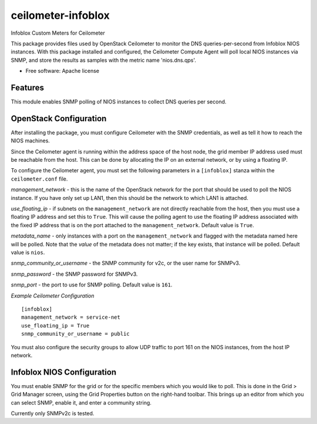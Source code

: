 ===============================
ceilometer-infoblox
===============================

Infoblox Custom Meters for Ceilometer

This package provides files used by OpenStack Ceilometer to monitor the DNS
queries-per-second from Infoblox NIOS instances. With this package installed
and configured, the Ceilometer Compute Agent will poll local NIOS instances
via SNMP, and store the results as samples with the metric name 'nios.dns.qps'.

* Free software: Apache license

Features
--------

This module enables SNMP polling of NIOS instances to collect DNS queries per
second.

OpenStack Configuration
-----------------------

After installing the package, you must configure Ceilometer with the SNMP
credentials, as well as tell it how to reach the NIOS machines.

Since the Ceilometer agent is running within the address space of the host
node, the grid member IP address used must be reachable from the host. This
can be done by allocating the IP on an external network, or by using a floating
IP.

To configure the Ceilometer agent, you must set the following parameters in a
``[infoblox]`` stanza within the ``ceilometer.conf`` file.

*management_network* - this is the name of the OpenStack network for the port
that should be used to poll the NIOS instance. If you have only set up LAN1,
then this should be the network to which LAN1 is attached.

*use_floating_ip* - if subnets on the ``management_network`` are not directly
reachable from the host, then you must use a floating IP address and set this
to ``True``. This will cause the polling agent to use the floating IP address
associated with the fixed IP address that is on the port attached to the 
``management_network``. Default value is ``True``.

*metadata_name* - only instances with a port on the ``management_network`` and
flagged with the metadata named here will be polled. Note that the *value* of
the metadata does not matter; if the key exists, that instance will be polled.
Default value is ``nios``.

*snmp_community_or_username* - the SNMP community for v2c, or the user name for
SNMPv3.

*snmp_password* - the SNMP password for SNMPv3.

*snmp_port* - the port to use for SNMP polling. Default value is ``161``.


*Example Ceilometer Configuration*

::

 [infoblox]
 management_network = service-net
 use_floating_ip = True
 snmp_community_or_username = public

You must also configure the security groups to allow UDP traffic to port 161
on the NIOS instances, from the host IP network.

Infoblox NIOS Configuration
---------------------------

You must enable SNMP for the grid or for the specific members which you would
like to poll. This is done in the Grid > Grid Manager screen, using the Grid
Properties button on the right-hand toolbar. This brings up an editor from
which you can select SNMP, enable it, and enter a community string.

Currently only SNMPv2c is tested.

